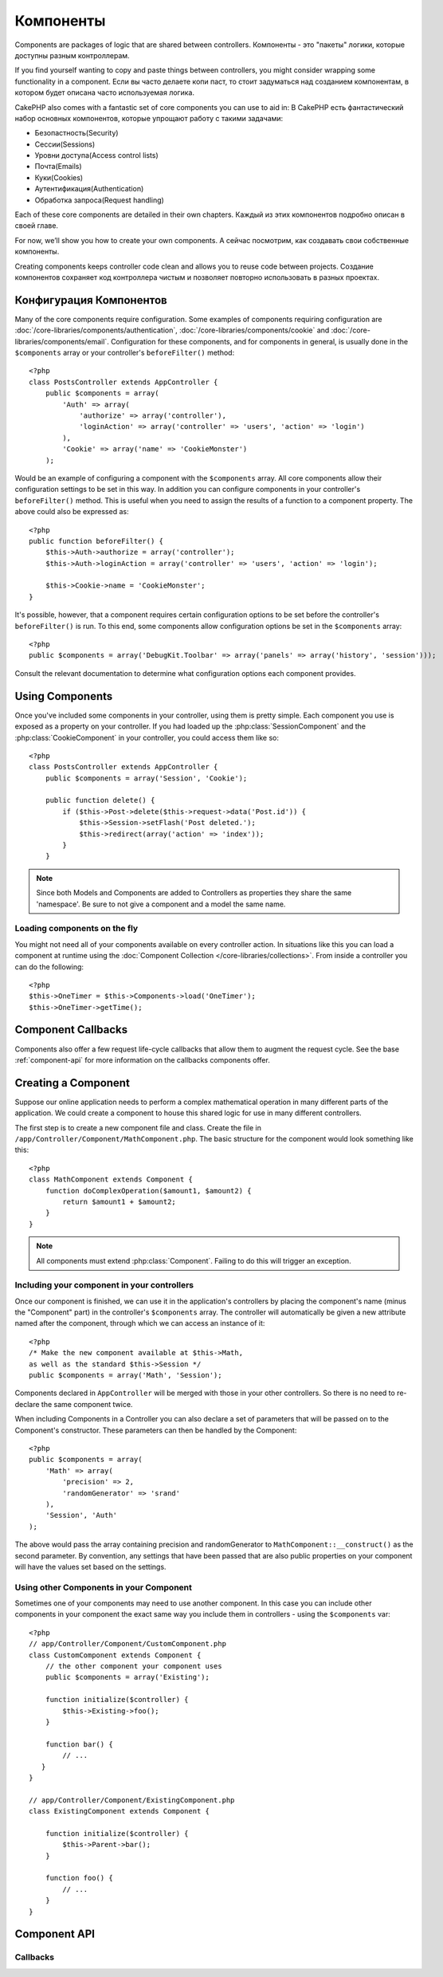 Компоненты
##########

Components are packages of logic that are shared between
controllers. 
Компоненты - это "пакеты" логики, которые доступны разным контроллерам.    

If you find yourself wanting to copy and paste things
between controllers, you might consider wrapping some functionality
in a component.
Если вы часто делаете копи паст, то стоит задуматься над созданием 
компонентам, в котором будет описана часто используемая логика.

CakePHP also comes with a fantastic set of core components you can
use to aid in:
В CakePHP есть фантастический набор основных компонентов, которые упрощают 
работу с такими задачами:

- Безопастность(Security)
- Сессии(Sessions)
- Уровни доступа(Access control lists)
- Почта(Emails)
- Куки(Cookies)
- Аутентификация(Authentication)
- Обработка запроса(Request handling)

Each of these core components are detailed in their own chapters.
Каждый из этих компонентов подробно описан в своей главе.

For now, we’ll show you how to create your own components.
А сейчас посмотрим, как создавать свои собственные компоненты.

Creating components keeps controller code clean and allows you to reuse code
between projects.
Создание компонентов сохраняет код контроллера чистым и позволяет повторно 
использовать в разных проектах.

.. _configuring-components:

Конфигурация Компонентов
========================

Many of the core components require configuration. Some examples of
components requiring configuration are
:doc:`/core-libraries/components/authentication`, :doc:`/core-libraries/components/cookie`
and :doc:`/core-libraries/components/email`. Configuration for these
components, and for components in general, is usually done in the
``$components`` array or your controller's ``beforeFilter()``
method::

    <?php
    class PostsController extends AppController {
        public $components = array(
            'Auth' => array(
                'authorize' => array('controller'),
                'loginAction' => array('controller' => 'users', 'action' => 'login')
            ),
            'Cookie' => array('name' => 'CookieMonster')
        );

Would be an example of configuring a component with the
``$components`` array. All core components allow their
configuration settings to be set in this way. In addition you can
configure components in your controller's ``beforeFilter()``
method. This is useful when you need to assign the results of a
function to a component property. The above could also be expressed
as::

    <?php
    public function beforeFilter() {
        $this->Auth->authorize = array('controller');
        $this->Auth->loginAction = array('controller' => 'users', 'action' => 'login');

        $this->Cookie->name = 'CookieMonster';
    }

It's possible, however, that a component requires certain
configuration options to be set before the controller's
``beforeFilter()`` is run. To this end, some components allow
configuration options be set in the ``$components`` array::

    <?php
    public $components = array('DebugKit.Toolbar' => array('panels' => array('history', 'session')));

Consult the relevant documentation to determine what configuration
options each component provides.

Using Components
================

Once you've included some components in your controller, using them is
pretty simple.  Each component you use is exposed as a property on your
controller.  If you had loaded up the :php:class:`SessionComponent` and
the :php:class:`CookieComponent` in your controller, you could access
them like so::

    <?php
    class PostsController extends AppController {
        public $components = array('Session', 'Cookie');
        
        public function delete() {
            if ($this->Post->delete($this->request->data('Post.id')) {
                $this->Session->setFlash('Post deleted.');
                $this->redirect(array('action' => 'index'));
            }
        }

.. note::

    Since both Models and Components are added to Controllers as
    properties they share the same 'namespace'.  Be sure to not give a
    component and a model the same name.

Loading components on the fly
-----------------------------

You might not need all of your components available on every controller action.
In situations like this you can load a component at runtime using the
:doc:`Component Collection </core-libraries/collections>`.  From inside a
controller you can do the following::
    
    <?php
    $this->OneTimer = $this->Components->load('OneTimer');
    $this->OneTimer->getTime();


Component Callbacks
===================

Components also offer a few request life-cycle callbacks that allow them
to augment the request cycle.  See the base :ref:`component-api` for
more information on the callbacks components offer.

Creating a Component
====================

Suppose our online application needs to perform a complex
mathematical operation in many different parts of the application.
We could create a component to house this shared logic for use in
many different controllers.

The first step is to create a new component file and class. Create
the file in ``/app/Controller/Component/MathComponent.php``. The basic
structure for the component would look something like this::

    <?php
    class MathComponent extends Component {
        function doComplexOperation($amount1, $amount2) {
            return $amount1 + $amount2;
        }
    }

.. note::

    All components must extend :php:class:`Component`.  Failing to do this
    will trigger an exception. 

Including your component in your controllers
--------------------------------------------

Once our component is finished, we can use it in the application's
controllers by placing the component's name (minus the "Component"
part) in the controller's ``$components`` array. The controller will
automatically be given a new attribute named after the component,
through which we can access an instance of it::

    <?php
    /* Make the new component available at $this->Math,
    as well as the standard $this->Session */
    public $components = array('Math', 'Session');

Components declared in ``AppController`` will be merged with those
in your other controllers. So there is no need to re-declare the
same component twice.

When including Components in a Controller you can also declare a
set of parameters that will be passed on to the Component's
constructor. These parameters can then be handled by
the Component::

    <?php
    public $components = array(
        'Math' => array(
            'precision' => 2,
            'randomGenerator' => 'srand'
        ),
        'Session', 'Auth'
    );

The above would pass the array containing precision and
randomGenerator to ``MathComponent::__construct()`` as the
second parameter.  By convention, any settings that have been passed
that are also public properties on your component will have the values
set based on the settings.


Using other Components in your Component
----------------------------------------

Sometimes one of your components may need to use another component.
In this case you can include other components in your component the exact same
way you include them in controllers - using the ``$components`` var::

    <?php
    // app/Controller/Component/CustomComponent.php
    class CustomComponent extends Component {
        // the other component your component uses
        public $components = array('Existing'); 

        function initialize($controller) {
            $this->Existing->foo();
        }

        function bar() {
            // ...
       }
    }

    // app/Controller/Component/ExistingComponent.php
    class ExistingComponent extends Component {

        function initialize($controller) {
            $this->Parent->bar();
        }

        function foo() {
            // ...
        }
    }

.. _component-api:

Component API
=============

.. php:class:: Component

    The base Component class offers a few methods for lazily loading other
    Components through :php:class:`ComponentCollection` as well as dealing
    with common handling of settings.  It also provides prototypes for all
    the component callbacks.

.. php:method:: __construct(ComponentCollection $collection, $settings = array())

    Constructor for the base component class.  All ``$settings`` that
    are also public properties will have their values changed to the
    matching value in ``$settings``.

Callbacks
---------

.. php:method:: initialize($controller)

    The initialize method is called before the controller's
    beforeFilter method.

.. php:method:: startup($controller)

    The startup method is called after the controller's beforeFilter
    method but before the controller executes the current action
    handler.

.. php:method:: beforeRender($controller)

    The beforeRender method is called after the controller executes the
    requested action's logic but before the controller's renders views
    and layout.

.. php:method:: shutdown($controller)

    The shutdown method is called before output is sent to browser.

.. php:method:: beforeRedirect($controller, $url, $status=null, $exit=true)

    The beforeRedirect method is invoked when the controller's redirect
    method is called but before any further action. If this method
    returns false the controller will not continue on to redirect the
    request. The $url, $status and $exit variables have same meaning as
    for the controller's method. You can also return a string which
    will be interpreted as the url to redirect to or return associative
    array with key 'url' and optionally 'status' and 'exit'.



.. meta::
    :title lang=en: Components
    :keywords lang=en: array controller,core libraries,authentication request,array name,access control lists,public components,controller code,core components,cookiemonster,login cookie,configuration settings,functionality,logic,sessions,cakephp,doc